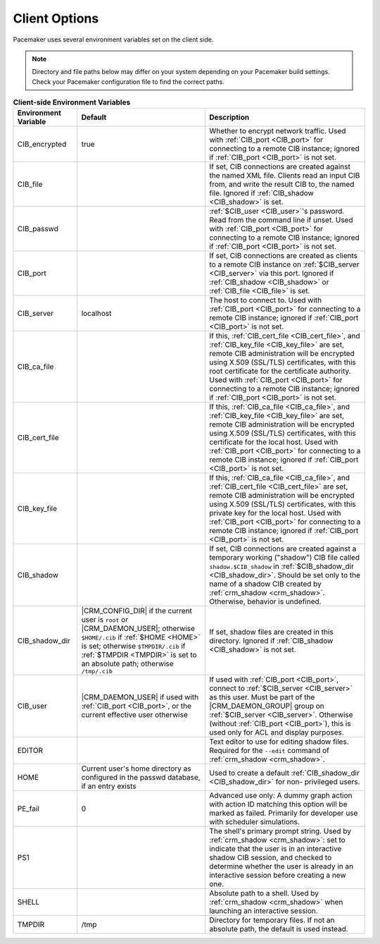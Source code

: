 .. index:: client options

Client Options
--------------

Pacemaker uses several environment variables set on the client side.

.. note:: Directory and file paths below may differ on your system depending on
          your Pacemaker build settings. Check your Pacemaker configuration
          file to find the correct paths.

.. list-table:: **Client-side Environment Variables**
   :class: longtable
   :widths: 2 4 5
   :header-rows: 1

   * - Environment Variable
     - Default
     - Description
   * - .. _CIB_encrypted:

       .. index::
          single: CIB_encrypted
          single: environment variable; CIB_encrypted

       CIB_encrypted
     - true
     - Whether to encrypt network traffic. Used with :ref:`CIB_port <CIB_port>`
       for connecting to a remote CIB instance; ignored if
       :ref:`CIB_port <CIB_port>` is not set.
   * - .. _CIB_file:

       .. index::
          single: CIB_file
          single: environment variable; CIB_file

       CIB_file
     -
     - If set, CIB connections are created against the named XML file. Clients
       read an input CIB from, and write the result CIB to, the named file.
       Ignored if :ref:`CIB_shadow <CIB_shadow>` is set.
   * - .. _CIB_passwd:

       .. index::
          single: CIB_passwd
          single: environment variable; CIB_passwd

       CIB_passwd
     -
     - :ref:`$CIB_user <CIB_user>`'s password. Read from the command line if
       unset. Used with :ref:`CIB_port <CIB_port>` for connecting to a remote
       CIB instance; ignored if :ref:`CIB_port <CIB_port>` is not set.
   * - .. _CIB_port:

       .. index::
          single: CIB_port
          single: environment variable; CIB_port

       CIB_port
     -
     - If set, CIB connections are created as clients to a remote CIB instance
       on :ref:`$CIB_server <CIB_server>` via this port. Ignored if
       :ref:`CIB_shadow <CIB_shadow>` or :ref:`CIB_file <CIB_file>` is set.
   * - .. _CIB_server:

       .. index::
          single: CIB_server
          single: environment variable; CIB_server

       CIB_server
     - localhost
     - The host to connect to. Used with :ref:`CIB_port <CIB_port>` for
       connecting to a remote CIB instance; ignored if
       :ref:`CIB_port <CIB_port>` is not set.
   * - .. _CIB_ca_file:

       .. index::
          single: CIB_ca_file
          single: environment variable; CIB_ca_file

       CIB_ca_file
     - 
     - If this, :ref:`CIB_cert_file <CIB_cert_file>`, and
       :ref:`CIB_key_file <CIB_key_file>` are set, remote CIB administration
       will be encrypted using X.509 (SSL/TLS) certificates, with this root
       certificate for the certificate authority. Used with :ref:`CIB_port
       <CIB_port>` for connecting to a remote CIB instance; ignored if
       :ref:`CIB_port <CIB_port>` is not set.
   * - .. _CIB_cert_file:

       .. index::
          single: CIB_cert_file
          single: environment variable; CIB_cert_file

       CIB_cert_file
     - 
     - If this, :ref:`CIB_ca_file <CIB_ca_file>`, and
       :ref:`CIB_key_file <CIB_key_file>` are set, remote CIB administration
       will be encrypted using X.509 (SSL/TLS) certificates, with this
       certificate for the local host. Used with :ref:`CIB_port <CIB_port>` for
       connecting to a remote CIB instance; ignored if
       :ref:`CIB_port <CIB_port>` is not set.
   * - .. _CIB_key_file:

       .. index::
          single: CIB_key_file
          single: environment variable; CIB_key_file

       CIB_key_file
     - 
     - If this, :ref:`CIB_ca_file <CIB_ca_file>`, and
       :ref:`CIB_cert_file <CIB_cert_file>` are set, remote CIB administration
       will be encrypted using X.509 (SSL/TLS) certificates, with this
       private key for the local host. Used with :ref:`CIB_port <CIB_port>` for
       connecting to a remote CIB instance; ignored if
       :ref:`CIB_port <CIB_port>` is not set.
   * - .. _CIB_shadow:

       .. index::
          single: CIB_shadow
          single: environment variable; CIB_shadow

       CIB_shadow
     -
     - If set, CIB connections are created against a temporary working
       ("shadow") CIB file called ``shadow.$CIB_shadow`` in
       :ref:`$CIB_shadow_dir <CIB_shadow_dir>`. Should be set only to the name
       of a shadow CIB created by :ref:`crm_shadow <crm_shadow>`. Otherwise,
       behavior is undefined.
   * - .. _CIB_shadow_dir:

       .. index::
          single: CIB_shadow_dir
          single: environment variable; CIB_shadow_dir

       CIB_shadow_dir
     - |CRM_CONFIG_DIR| if the current user is ``root`` or |CRM_DAEMON_USER|;
       otherwise ``$HOME/.cib`` if :ref:`$HOME <HOME>` is set; otherwise
       ``$TMPDIR/.cib`` if :ref:`$TMPDIR <TMPDIR>` is set to an absolute path;
       otherwise ``/tmp/.cib``
     - If set, shadow files are created in this directory. Ignored if
       :ref:`CIB_shadow <CIB_shadow>` is not set.
   * - .. _CIB_user:

       .. index::
          single: CIB_user
          single: environment variable; CIB_user

       CIB_user
     - |CRM_DAEMON_USER| if used with :ref:`CIB_port <CIB_port>`, or the current
       effective user otherwise
     - If used with :ref:`CIB_port <CIB_port>`, connect to
       :ref:`$CIB_server <CIB_server>` as this user. Must be part of the
       |CRM_DAEMON_GROUP| group on :ref:`$CIB_server <CIB_server>`. Otherwise
       (without :ref:`CIB_port <CIB_port>`), this is used only for ACL and
       display purposes.
   * - .. _EDITOR:

       .. index::
          single: EDITOR
          single: environment variable; EDITOR

       EDITOR
     -
     - Text editor to use for editing shadow files. Required for the ``--edit``
       command of :ref:`crm_shadow <crm_shadow>`.
   * - .. _HOME:

       .. index::
          single: HOME
          single: environment variable; HOME

       HOME
     - Current user's home directory as configured in the passwd database, if an
       entry exists
     - Used to create a default :ref:`CIB_shadow_dir <CIB_shadow_dir>` for non-
       privileged users.
   * - .. _PE_fail:

       .. index::
          single: PE_fail
          single: environment variable; PE_fail

       PE_fail
     - 0
     - Advanced use only: A dummy graph action with action ID matching this
       option will be marked as failed. Primarily for developer use with
       scheduler simulations.
   * - .. _PS1:

       .. index::
          single: PS1
          single: environment variable; PS1

       PS1
     -
     - The shell's primary prompt string. Used by
       :ref:`crm_shadow <crm_shadow>`: set to indicate that the user is in an
       interactive shadow CIB session, and checked to determine whether the user
       is already in an interactive session before creating a new one.
   * - .. _SHELL:

       .. index::
          single: SHELL
          single: environment variable; SHELL

       SHELL
     -
     - Absolute path to a shell. Used by :ref:`crm_shadow <crm_shadow>` when
       launching an interactive session.
   * - .. _TMPDIR:

       .. index::
          single: TMPDIR
          single: environment variable; TMPDIR

       TMPDIR
     - /tmp
     - Directory for temporary files. If not an absolute path, the default is
       used instead.
